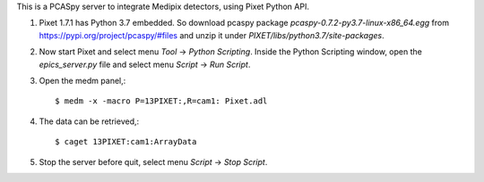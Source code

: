This is a PCASpy server to integrate Medipix detectors, using Pixet Python API.

1. Pixet 1.7.1 has Python 3.7 embedded. So download pcaspy package
   *pcaspy-0.7.2-py3.7-linux-x86_64.egg* from https://pypi.org/project/pcaspy/#files
   and unzip it under *PIXET/libs/python3.7/site-packages*.

2. Now start Pixet and select menu *Tool* -> *Python Scripting*.
   Inside the Python Scripting window, open the *epics_server.py* file and
   select menu *Script* -> *Run Script*.

3. Open the medm panel,::

   $ medm -x -macro P=13PIXET:,R=cam1: Pixet.adl

4. The data can be retrieved,::

   $ caget 13PIXET:cam1:ArrayData

5. Stop the server before quit, select menu *Script* -> *Stop Script*.
